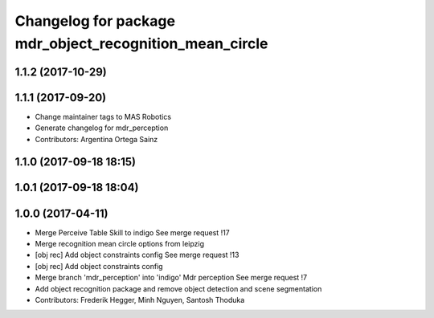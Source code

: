 ^^^^^^^^^^^^^^^^^^^^^^^^^^^^^^^^^^^^^^^^^^^^^^^^^^^^^^^^
Changelog for package mdr_object_recognition_mean_circle
^^^^^^^^^^^^^^^^^^^^^^^^^^^^^^^^^^^^^^^^^^^^^^^^^^^^^^^^

1.1.2 (2017-10-29)
------------------

1.1.1 (2017-09-20)
------------------
* Change maintainer tags to MAS Robotics
* Generate changelog for mdr_perception
* Contributors: Argentina Ortega Sainz

1.1.0 (2017-09-18 18:15)
------------------------

1.0.1 (2017-09-18 18:04)
------------------------

1.0.0 (2017-04-11)
------------------
* Merge Perceive Table Skill to indigo
  See merge request !17
* Merge recognition mean circle options from leipzig
* [obj rec] Add object constraints config
  See merge request !13
* [obj rec] Add object constraints config
* Merge branch 'mdr_perception' into 'indigo'
  Mdr perception
  See merge request !7
* Add object recognition package and remove object detection and scene segmentation
* Contributors: Frederik Hegger, Minh Nguyen, Santosh Thoduka
